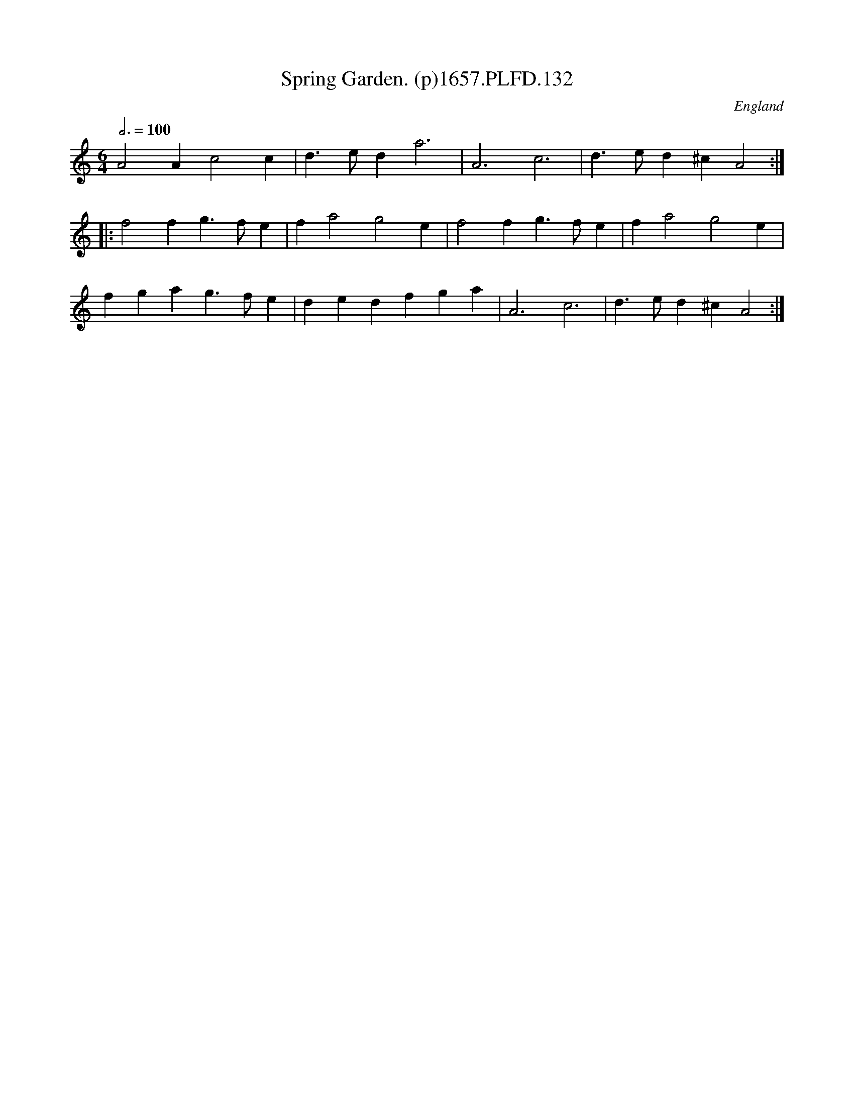X:131
T:Spring Garden. (p)1657.PLFD.132
M:6/4
L:1/4
Q:3/4=100
S:Playford, Dancing Master,3rd Ed.,1657
O:England
H:1657.
Z:Chris Partington.
K:C
A2 A c2 c|d>eda3|A3 c3|d>ed ^c A2:|
|:f2 f g>fe|f a2 g2 e|f2 f g>fe|f a2 g2 e|
fga g>fe|ded fga| A3 c3|d>ed ^cA2:|
